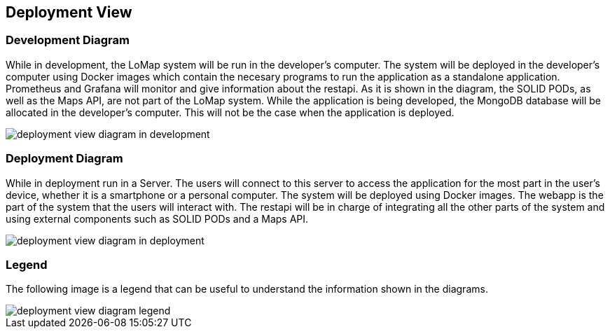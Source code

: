 [[section-deployment-view]]

== Deployment View

=== Development Diagram

While in development, the LoMap system will be run in the developer's computer. The system will be deployed in the developer's computer using Docker images which contain the necesary programs to run the application as a standalone application. Prometheus and Grafana will monitor and give information about the restapi. As it is shown in the diagram, the SOLID PODs, as well as the Maps API, are not part of the LoMap system.
While the application is being developed, the MongoDB database will be allocated in the developer's computer. This will not be the case when the application is deployed.

:imagesdir: images/
image::07_deployment_view_development.png[deployment view diagram in development]

=== Deployment Diagram

While in deployment run in a Server. The users will connect to this server to access the application for the most part in the user's device, whether it is a smartphone or a personal computer. The system will be deployed using Docker images. The webapp is the part of the system that the users will interact with. The restapi will be in charge of integrating all the other parts of the system and using external components such as SOLID PODs and a Maps API.

:imagesdir: images/
image::07_deployment_view_deployment.png[deployment view diagram in deployment]

=== Legend

The following image is a legend that can be useful to understand the information shown in the diagrams.

:imagesdir: images/
image::07_deployment_view_legend.png[deployment view diagram legend]
